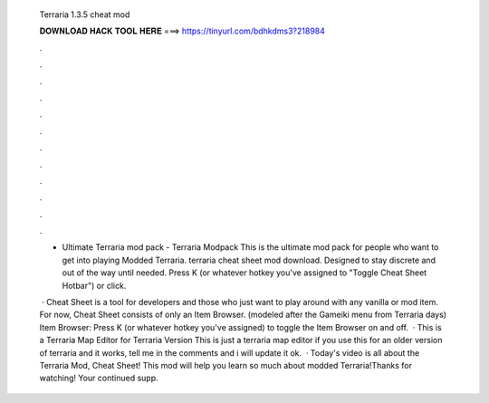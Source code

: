   Terraria 1.3.5 cheat mod
  
  
  
  𝐃𝐎𝐖𝐍𝐋𝐎𝐀𝐃 𝐇𝐀𝐂𝐊 𝐓𝐎𝐎𝐋 𝐇𝐄𝐑𝐄 ===> https://tinyurl.com/bdhkdms3?218984
  
  
  
  .
  
  
  
  .
  
  
  
  .
  
  
  
  .
  
  
  
  .
  
  
  
  .
  
  
  
  .
  
  
  
  .
  
  
  
  .
  
  
  
  .
  
  
  
  .
  
  
  
  .
  
  - Ultimate Terraria mod pack - Terraria Modpack This is the ultimate mod pack for people who want to get into playing Modded Terraria. terraria cheat sheet mod download. Designed to stay discrete and out of the way until needed. Press K (or whatever hotkey you've assigned to "Toggle Cheat Sheet Hotbar") or click.
  
   · Cheat Sheet is a tool for developers and those who just want to play around with any vanilla or mod item. For now, Cheat Sheet consists of only an Item Browser. (modeled after the Gameiki menu from Terraria days) Item Browser: Press K (or whatever hotkey you've assigned) to toggle the Item Browser on and off.  · This is a Terraria Map Editor for Terraria Version This is just a terraria map editor if you use this for an older version of terraria and it works, tell me in the comments and i will update it ok.  · Today's video is all about the Terraria Mod, Cheat Sheet! This mod will help you learn so much about modded Terraria!Thanks for watching! Your continued supp.
